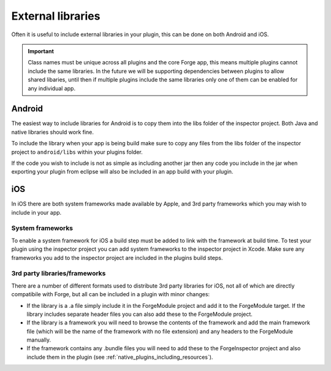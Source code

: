 .. _native_plugins_external_libraries:

External libraries
==================

Often it is useful to include external libraries in your plugin, this can be done on both Android and iOS.

.. important:: Class names must be unique across all plugins and the core Forge app, this means multiple plugins cannot include the same libraries. In the future we will be supporting dependencies between plugins to allow shared libaries, until then if multiple plugins include the same libraries only one of them can be enabled for any individual app.

Android
-------

The easiest way to include libraries for Android is to copy them into the libs folder of the inspector project. Both Java and native libraries should work fine.

To include the library when your app is being build make sure to copy any files from the libs folder of the inspector project to ``android/libs`` within your plugins folder.

If the code you wish to include is not as simple as including another jar then any code you include in the jar when exporting your plugin from eclipse will also be included in an app build with your plugin.

iOS
---

In iOS there are both system frameworks made available by Apple, and 3rd party frameworks which you may wish to include in your app.

System frameworks
~~~~~~~~~~~~~~~~~

To enable a system framework for iOS a build step must be added to link with the framework at build time. To test your plugin using the inspector project you can add system frameworks to the inspector project in Xcode. Make sure any frameworks you add to the inspector project are included in the plugins build steps.

3rd party libraries/frameworks
~~~~~~~~~~~~~~~~~~~~~~~~~~~~~~

There are a number of different formats used to distribute 3rd party libraries for iOS, not all of which are directly compatibile with Forge, but all can be included in a plugin with minor changes:

* If the library is a .a file simply include it in the ForgeModule project and add it to the ForgeModule target. If the library includes separate header files you can also add these to the ForgeModule project.
* If the library is a framework you will need to browse the contents of the framework and add the main framework file (which will be the name of the framework with no file extension) and any headers to the ForgeModule manually.
* If the framework contains any .bundle files you will need to add these to the ForgeInspector project and also include them in the plugin (see :ref:`native_plugins_including_resources`).